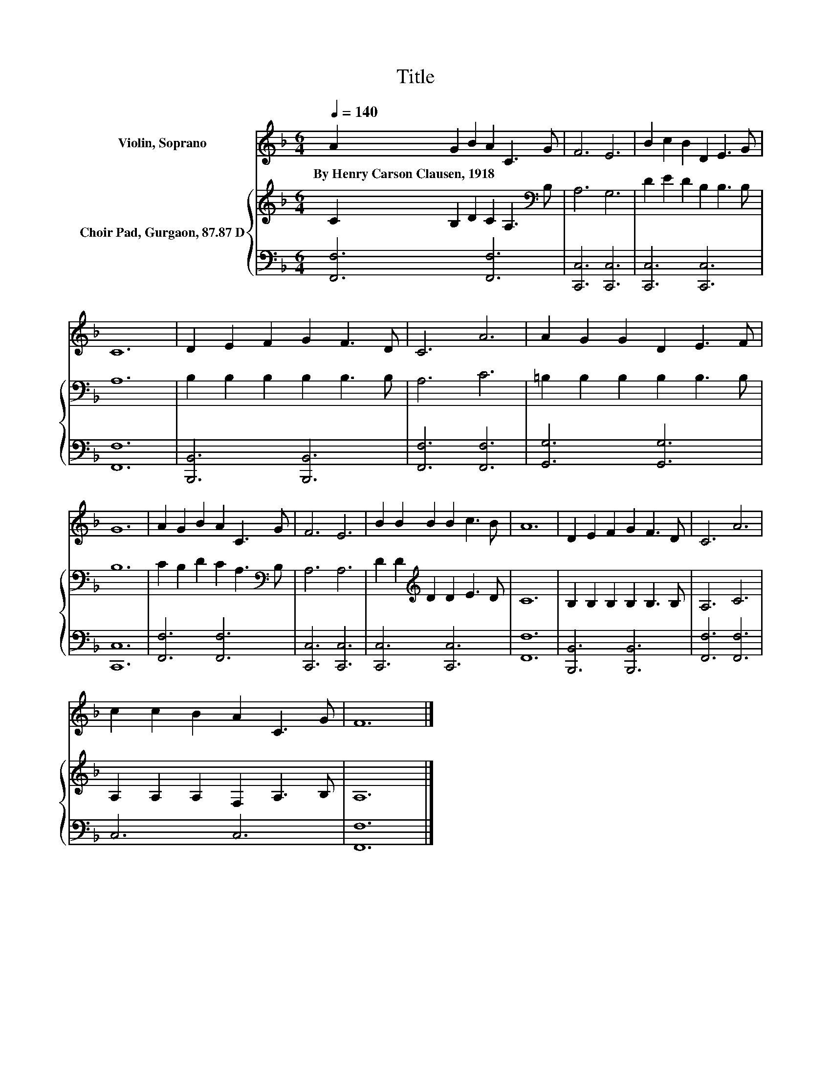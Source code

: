 X:1
T:Title
%%score 1 { 2 | 3 }
L:1/8
Q:1/4=140
M:6/4
K:F
V:1 treble nm="Violin, Soprano"
V:2 treble nm="Choir Pad, Gurgaon, 87.87 D"
V:3 bass 
V:1
 A2 G2 B2 A2 C3 G | F6 E6 | B2 c2 B2 D2 E3 G | C12 | D2 E2 F2 G2 F3 D | C6 A6 | A2 G2 G2 D2 E3 F | %7
w: By~Henry~Carson~Clausen,~1918 * * * * *|||||||
 G12 | A2 G2 B2 A2 C3 G | F6 E6 | B2 B2 B2 B2 c3 B | A12 | D2 E2 F2 G2 F3 D | C6 A6 | %14
w: |||||||
 c2 c2 B2 A2 C3 G | F12 |] %16
w: ||
V:2
 C2 B,2 D2 C2 A,3[K:bass] B, | A,6 G,6 | D2 E2 D2 B,2 B,3 B, | A,12 | B,2 B,2 B,2 B,2 B,3 B, | %5
 A,6 C6 | =B,2 B,2 B,2 B,2 B,3 B, | B,12 | C2 B,2 D2 C2 A,3[K:bass] B, | A,6 A,6 | %10
 D2 D2[K:treble] D2 D2 E3 D | C12 | B,2 B,2 B,2 B,2 B,3 B, | A,6 C6 | A,2 A,2 A,2 F,2 A,3 B, | %15
 A,12 |] %16
V:3
 [F,,F,]6 [F,,F,]6 | [C,,C,]6 [C,,C,]6 | [C,,C,]6 [C,,C,]6 | [F,,F,]12 | [B,,,B,,]6 [B,,,B,,]6 | %5
 [F,,F,]6 [F,,F,]6 | [G,,G,]6 [G,,G,]6 | [C,,C,]12 | [F,,F,]6 [F,,F,]6 | [C,,C,]6 [C,,C,]6 | %10
 [C,,C,]6 [C,,C,]6 | [F,,F,]12 | [B,,,B,,]6 [B,,,B,,]6 | [F,,F,]6 [F,,F,]6 | C,6 C,6 | [F,,F,]12 |] %16

